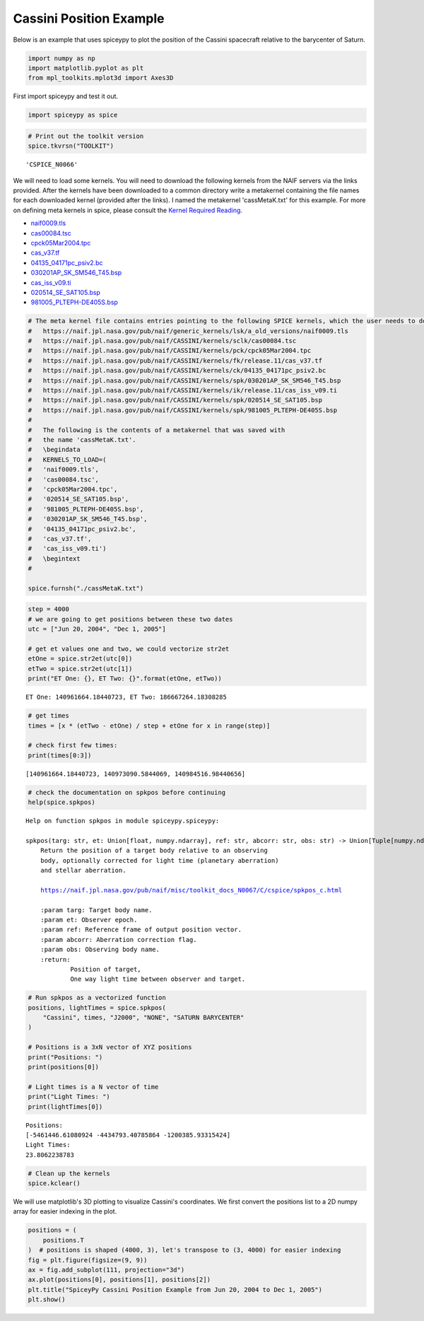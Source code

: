 ========================
Cassini Position Example
========================

Below is an example that uses spiceypy to plot the position of the
Cassini spacecraft relative to the barycenter of Saturn.

.. code:: python

    import numpy as np
    import matplotlib.pyplot as plt
    from mpl_toolkits.mplot3d import Axes3D

First import spiceypy and test it out.

.. code:: python

    import spiceypy as spice

.. code:: python

    # Print out the toolkit version
    spice.tkvrsn("TOOLKIT")


.. parsed-literal::

    'CSPICE_N0066'


We will need to load some kernels. You will need to download the following kernels
from the NAIF servers via the links provided. After the kernels have been downloaded
to a common directory write a metakernel containing the file names for each downloaded
kernel (provided after the links).
I named the metakernel 'cassMetaK.txt' for this example. For more on defining
meta kernels in spice, please consult the `Kernel Required Reading <https://naif.jpl.nasa.gov/pub/naif/misc/toolkit_docs_N0067/C/req/kernel.html>`_.

- `naif0009.tls <https://naif.jpl.nasa.gov/pub/naif/generic_kernels/lsk/a_old_versions/naif0009.tls>`_
- `cas00084.tsc <https://naif.jpl.nasa.gov/pub/naif/CASSINI/kernels/sclk/cas00084.tsc>`_
- `cpck05Mar2004.tpc <https://naif.jpl.nasa.gov/pub/naif/CASSINI/kernels/pck/cpck05Mar2004.tpc>`_
- `cas_v37.tf <https://naif.jpl.nasa.gov/pub/naif/CASSINI/kernels/fk/release.11/cas_v37.tf>`_
- `04135_04171pc_psiv2.bc <https://naif.jpl.nasa.gov/pub/naif/CASSINI/kernels/ck/04135_04171pc_psiv2.bc>`_
- `030201AP_SK_SM546_T45.bsp <https://naif.jpl.nasa.gov/pub/naif/CASSINI/kernels/spk/030201AP_SK_SM546_T45.bsp>`_
- `cas_iss_v09.ti <https://naif.jpl.nasa.gov/pub/naif/CASSINI/kernels/ik/release.11/cas_iss_v09.ti>`_
- `020514_SE_SAT105.bsp <https://naif.jpl.nasa.gov/pub/naif/CASSINI/kernels/spk/020514_SE_SAT105.bsp>`_
- `981005_PLTEPH-DE405S.bsp <https://naif.jpl.nasa.gov/pub/naif/CASSINI/kernels/spk/981005_PLTEPH-DE405S.bsp>`_


.. code:: python

    # The meta kernel file contains entries pointing to the following SPICE kernels, which the user needs to download.
    #   https://naif.jpl.nasa.gov/pub/naif/generic_kernels/lsk/a_old_versions/naif0009.tls
    #   https://naif.jpl.nasa.gov/pub/naif/CASSINI/kernels/sclk/cas00084.tsc
    #   https://naif.jpl.nasa.gov/pub/naif/CASSINI/kernels/pck/cpck05Mar2004.tpc
    #   https://naif.jpl.nasa.gov/pub/naif/CASSINI/kernels/fk/release.11/cas_v37.tf
    #   https://naif.jpl.nasa.gov/pub/naif/CASSINI/kernels/ck/04135_04171pc_psiv2.bc
    #   https://naif.jpl.nasa.gov/pub/naif/CASSINI/kernels/spk/030201AP_SK_SM546_T45.bsp
    #   https://naif.jpl.nasa.gov/pub/naif/CASSINI/kernels/ik/release.11/cas_iss_v09.ti
    #   https://naif.jpl.nasa.gov/pub/naif/CASSINI/kernels/spk/020514_SE_SAT105.bsp
    #   https://naif.jpl.nasa.gov/pub/naif/CASSINI/kernels/spk/981005_PLTEPH-DE405S.bsp
    #
    #   The following is the contents of a metakernel that was saved with
    #   the name 'cassMetaK.txt'.
    #   \begindata
    #   KERNELS_TO_LOAD=(
    #   'naif0009.tls',
    #   'cas00084.tsc',
    #   'cpck05Mar2004.tpc',
    #   '020514_SE_SAT105.bsp',
    #   '981005_PLTEPH-DE405S.bsp',
    #   '030201AP_SK_SM546_T45.bsp',
    #   '04135_04171pc_psiv2.bc',
    #   'cas_v37.tf',
    #   'cas_iss_v09.ti')
    #   \begintext
    #

    spice.furnsh("./cassMetaK.txt")

.. code:: python

    step = 4000
    # we are going to get positions between these two dates
    utc = ["Jun 20, 2004", "Dec 1, 2005"]

    # get et values one and two, we could vectorize str2et
    etOne = spice.str2et(utc[0])
    etTwo = spice.str2et(utc[1])
    print("ET One: {}, ET Two: {}".format(etOne, etTwo))


.. parsed-literal::

    ET One: 140961664.18440723, ET Two: 186667264.18308285


.. code:: python

    # get times
    times = [x * (etTwo - etOne) / step + etOne for x in range(step)]

    # check first few times:
    print(times[0:3])


.. parsed-literal::

    [140961664.18440723, 140973090.5844069, 140984516.98440656]


.. code:: python

    # check the documentation on spkpos before continuing
    help(spice.spkpos)


.. parsed-literal::

    Help on function spkpos in module spiceypy.spiceypy:

    spkpos(targ: str, et: Union[float, numpy.ndarray], ref: str, abcorr: str, obs: str) -> Union[Tuple[numpy.ndarray, float], Tuple[numpy.ndarray, numpy.ndarray]]
        Return the position of a target body relative to an observing
        body, optionally corrected for light time (planetary aberration)
        and stellar aberration.

        https://naif.jpl.nasa.gov/pub/naif/misc/toolkit_docs_N0067/C/cspice/spkpos_c.html

        :param targ: Target body name.
        :param et: Observer epoch.
        :param ref: Reference frame of output position vector.
        :param abcorr: Aberration correction flag.
        :param obs: Observing body name.
        :return:
                Position of target,
                One way light time between observer and target.




.. code:: python

    # Run spkpos as a vectorized function
    positions, lightTimes = spice.spkpos(
        "Cassini", times, "J2000", "NONE", "SATURN BARYCENTER"
    )

    # Positions is a 3xN vector of XYZ positions
    print("Positions: ")
    print(positions[0])

    # Light times is a N vector of time
    print("Light Times: ")
    print(lightTimes[0])


.. parsed-literal::

    Positions:
    [-5461446.61080924 -4434793.40785864 -1200385.93315424]
    Light Times:
    23.8062238783


.. code:: python

    # Clean up the kernels
    spice.kclear()

We will use matplotlib's 3D plotting to visualize Cassini's coordinates. We first convert the
positions list to a 2D numpy array for easier indexing in the plot.

.. code:: python

    positions = (
        positions.T
    )  # positions is shaped (4000, 3), let's transpose to (3, 4000) for easier indexing
    fig = plt.figure(figsize=(9, 9))
    ax = fig.add_subplot(111, projection="3d")
    ax.plot(positions[0], positions[1], positions[2])
    plt.title("SpiceyPy Cassini Position Example from Jun 20, 2004 to Dec 1, 2005")
    plt.show()

.. image:: images/exampleoneplot_min.png
    :alt: plot of cassini positions over time using matplotlib

